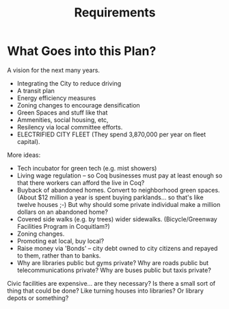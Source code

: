 #+TITLE: Requirements

* What Goes into this Plan?

A vision for the next many years.

 - Integrating the City to reduce driving
 - A transit plan
 - Energy efficiency measures
 - Zoning changes to encourage densification
 - Green Spaces and stuff like that
 - Ammenities, social housing, etc,
 - Resilency via local committee efforts.
 - ELECTRIFIED CITY FLEET (They spend 3,870,000 per year on fleet capital).

More ideas:

 - Tech incubator for green tech (e.g. mist showers)
 - Living wage regulation -- so Coq businesses must pay at least enough so that there
   workers can afford the live in Coq?
 - Buyback of abandoned homes. Convert to neighborhood green spaces.
   (About $12 million a year is spent buying parklands... so that's like twelve houses ;-)
   But why should some private individual make a million dollars on an abandoned home?
 - Covered side walks (e.g. by trees) wider sidewalks.
   (Bicycle/Greenway Facilities Program in Coquitlam?)
 - Zoning changes.
 - Promoting eat local, buy local?
 - Raise money via 'Bonds' -- city debt owned to city citizens and repayed to them,
   rather than to banks.
 - Why are libraries public but gyms private?  Why are roads public
   but telecommunications private?  Why are buses public but taxis
   private?

Civic facilities are expensive... are they necessary? Is there a small
sort of thing that could be done?  Like turning houses into libraries?
Or library depots or something?
